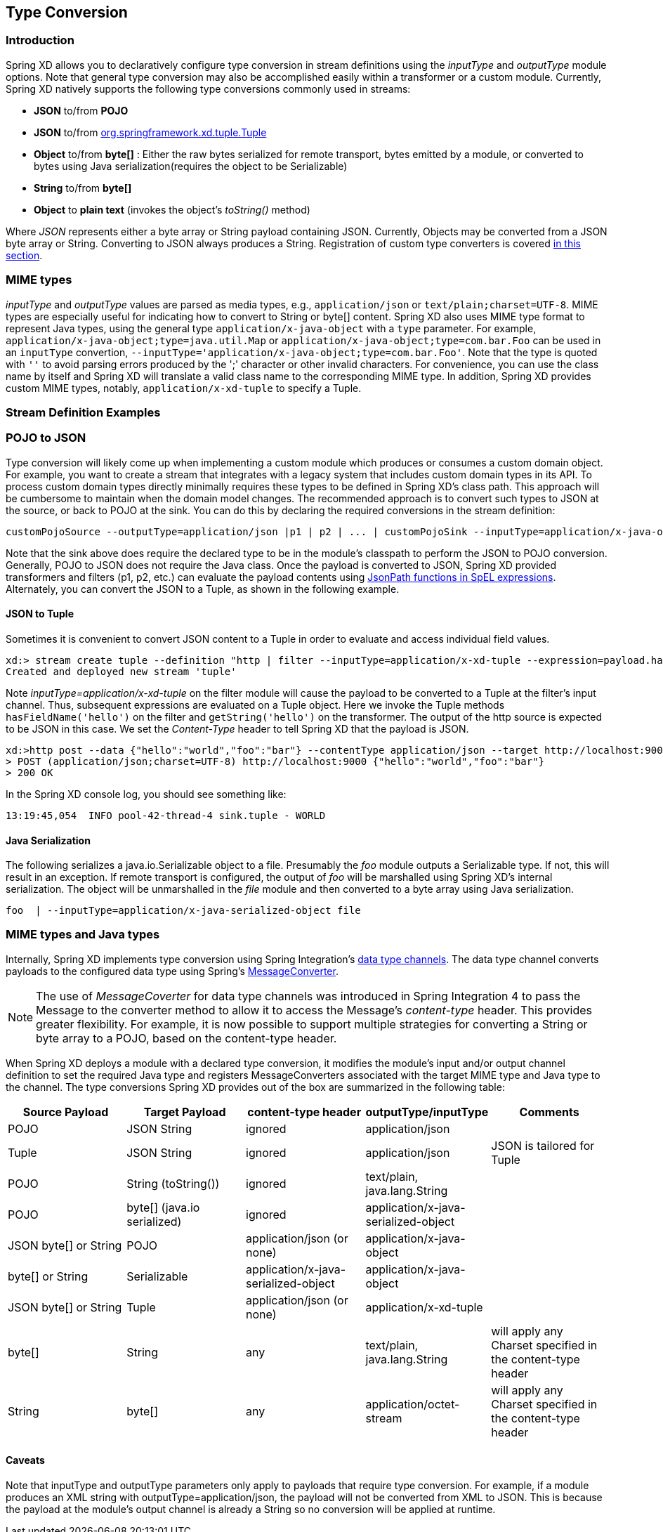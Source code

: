 [[type-conversion]]
== Type Conversion

=== Introduction

Spring XD allows you to declaratively configure type conversion in stream definitions using the _inputType_ and _outputType_ module options. Note that general type conversion may also be accomplished easily within a transformer or a custom module. Currently, Spring XD natively supports the following type conversions commonly used in streams: 

* *JSON* to/from *POJO* 
* *JSON* to/from https://github.com/spring-projects/spring-xd/blob/master/spring-xd-tuple/src/main/java/org/springframework/xd/tuple/Tuple.java[org.springframework.xd.tuple.Tuple]
* *Object* to/from *byte[]* : Either the raw bytes serialized for remote transport, bytes emitted by a module, or converted to bytes using Java serialization(requires the object to be Serializable)
* *String* to/from *byte[]*
* *Object* to *plain text* (invokes the object's _toString()_ method)

Where _JSON_ represents either a byte array or String payload containing JSON. Currently, Objects may be converted from a JSON byte array or String. Converting to JSON always produces a String. Registration of custom type converters is covered xref:Extending-XD#Providing-a-New-Type-Converter[in this section].


[[mime-types]]
=== MIME types
_inputType_ and _outputType_ values are parsed as media types, e.g., `application/json` or `text/plain;charset=UTF-8`. MIME types are especially useful for indicating how to convert to String or byte[] content. Spring XD also uses MIME type format to represent Java types, using the general type `application/x-java-object` with a `type` parameter. For example, `application/x-java-object;type=java.util.Map` or `application/x-java-object;type=com.bar.Foo` can be used in an `inputType` convertion, `--inputType='application/x-java-object;type=com.bar.Foo'`. Note that the type is quoted with `''` to avoid parsing errors produced by the ';' character or other invalid characters. For convenience, you can use the class name by itself and Spring XD will translate a valid class name to the corresponding MIME type. In addition, Spring XD provides custom MIME types, notably, `application/x-xd-tuple` to specify a Tuple. 

[[stream-definition-examples]]
=== Stream Definition Examples

=== POJO to JSON

Type conversion will likely come up when implementing a custom module which produces or consumes a custom domain object. For example, you want to create a stream that integrates with a legacy system that includes custom domain types in its API. To process custom domain types directly minimally requires these types to be defined in Spring XD's class path. This approach will be cumbersome to maintain when the domain model changes. The recommended approach is to convert such types to JSON at the source, or back to POJO at the sink. You can do this by declaring the required conversions in the stream definition:

----
customPojoSource --outputType=application/json |p1 | p2 | ... | customPojoSink --inputType=application/x-java-object;type=com.acme.MyDomainType
----

Note that the sink above does require the declared type to be in the module's classpath to perform the JSON to POJO conversion. Generally, POJO to JSON does not require the Java class. Once the payload is converted to JSON, Spring XD provided transformers and filters (p1, p2, etc.) can evaluate the payload contents using https://docs.spring.io/spring-integration/reference/html/spel.html[JsonPath functions in SpEL expressions]. Alternately, you can convert the JSON to a Tuple, as shown in the following example.

==== JSON to Tuple
Sometimes it is convenient to convert JSON content to a Tuple in order to evaluate and access individual field values. 

----
xd:> stream create tuple --definition "http | filter --inputType=application/x-xd-tuple --expression=payload.hasFieldName('hello') | transform --expression=payload.getString('hello').toUpperCase() |  log" --deploy
Created and deployed new stream 'tuple'
----

Note _inputType=application/x-xd-tuple_ on the filter module will cause the payload to be converted to a Tuple at the filter's input channel. Thus, subsequent expressions are evaluated on a Tuple object. Here we invoke the Tuple methods `hasFieldName('hello')` on the filter and `getString('hello')` on the transformer. The output of the http source is expected to be JSON in this case. We set the _Content-Type_ header to tell Spring XD that the payload is JSON.

----
xd:>http post --data {"hello":"world","foo":"bar"} --contentType application/json --target http://localhost:9000
> POST (application/json;charset=UTF-8) http://localhost:9000 {"hello":"world","foo":"bar"}
> 200 OK
----  

In the Spring XD console log, you should see something like:

----
13:19:45,054  INFO pool-42-thread-4 sink.tuple - WORLD
----


==== Java Serialization

The following serializes a java.io.Serializable object to a file.  Presumably the _foo_ module outputs a Serializable type. If not, this will result in an exception. If remote transport is configured, the output of _foo_ will be marshalled using Spring XD's internal serialization. The object will be unmarshalled in the _file_ module and then converted to a byte array using Java serialization.

----
foo  | --inputType=application/x-java-serialized-object file
----

[[mime-types-and-java-types]]
=== MIME types and Java types

Internally, Spring XD implements type conversion using Spring Integration's https://docs.spring.io/spring-integration/docs/latest-ga/reference/htmlsingle/#channel-configuration[data type channels]. The data type channel converts payloads to the configured data type using Spring's https://docs.spring.io/spring/docs/current/javadoc-api/org/springframework/messaging/converter/MessageConverter.html[MessageConverter]. 

NOTE: The use of _MessageCoverter_ for data type channels was introduced in Spring Integration 4 to pass the Message to the converter method to allow it to access the Message's _content-type_ header. This provides greater flexibility. For example, it is now possible to support multiple strategies for converting a String or byte array to a POJO, based on the content-type header.

When Spring XD deploys a module with a declared type conversion, it modifies the module's input and/or output channel definition to set the required Java type and registers MessageConverters associated with the target MIME type and Java type to the channel. The type conversions Spring XD provides out of the box are summarized in the following table:

|===
|Source Payload |Target Payload |content-type header | outputType/inputType | Comments

|POJO
|JSON String
|ignored
|application/json
|

|Tuple
|JSON String
|ignored
|application/json
|JSON is tailored for Tuple

|POJO
|String (toString())
|ignored
|text/plain, java.lang.String
|

|POJO
|byte[] (java.io serialized)
|ignored
|application/x-java-serialized-object
|

|JSON byte[] or String
|POJO
|application/json (or none)
|application/x-java-object
|

|byte[] or String
|Serializable
|application/x-java-serialized-object
|application/x-java-object
|

|JSON byte[] or String
|Tuple
|application/json (or none)
|application/x-xd-tuple
|

|byte[]
|String
|any
|text/plain, java.lang.String
|will apply any Charset specified in the content-type header

|String
|byte[]
|any
|application/octet-stream
|will apply any Charset specified in the content-type header

|===

[[Caveats]]
==== Caveats
Note that inputType and outputType parameters only apply to payloads that require type conversion. For example, if a module produces an XML string with outputType=application/json, the payload will not be converted from XML to JSON. This is because the payload at the module's output channel is already a String so no conversion will be applied at runtime.
